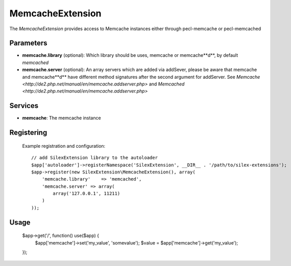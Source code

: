 MemcacheExtension
================

The *MemcacheExtension* provides access to Memcache instances
either through pecl-memcache or pecl-memcached 

Parameters
----------

* **memcache.library** (optional): Which library should be uses, memcache or memcache**d**,
  by default *memcached*

* **memcache.server** (optional): An array servers which are added via addSever, please be aware
  that memcache and memcache**d** have different method signatures after the second argument for
  addServer. See `Memcache <http://de2.php.net/manual/en/memcache.addserver.php>` and
  `Memcached <http://de2.php.net/manual/en/memcache.addserver.php>`

Services
--------

* **memcache**: The memcache instance

Registering
-----------
  Example registration and configuration::

    // add SilexExtension library to the autoloader 
    $app['autoloader']->registerNamespace('SilexExtension', __DIR__ . '/path/to/silex-extensions');
    $app->register(new SilexExtension\MemcacheExtension(), array(
        'memcache.library'    => 'memcached',
        'memcache.server' => array(
            array('127.0.0.1', 11211)    
        )
    ));
    
Usage
-----

    $app->get('/', function() use($app) {
        $app['memcache']->set('my_value', 'somevalue');
        $value = $app['memcache']->get('my_value');
    });
    
    
    
    
    
    
    
    
    
    